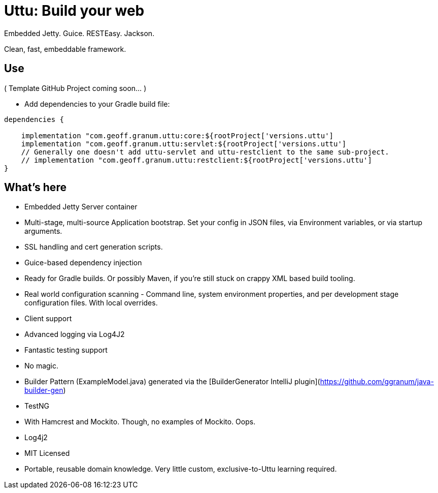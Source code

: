 = Uttu: Build your web

Embedded Jetty. Guice. RESTEasy. Jackson.

Clean, fast, embeddable framework.

== Use

( Template GitHub Project coming soon... )

* Add dependencies to your Gradle build file:

[source]
----
dependencies {

    implementation "com.geoff.granum.uttu:core:${rootProject['versions.uttu']
    implementation "com.geoff.granum.uttu:servlet:${rootProject['versions.uttu']
    // Generally one doesn't add uttu-servlet and uttu-restclient to the same sub-project.
    // implementation "com.geoff.granum.uttu:restclient:${rootProject['versions.uttu']
}
----


== What's here

* Embedded Jetty Server container
* Multi-stage, multi-source Application bootstrap. Set your config in JSON files, via Environment variables, or via startup arguments.
* SSL handling and cert generation scripts.
* Guice-based dependency injection
* Ready for Gradle builds. Or possibly Maven, if you're still stuck on crappy XML based build tooling.
* Real world configuration scanning - Command line, system environment properties, and per development stage configuration files. With local overrides.
* Client support
* Advanced logging via Log4J2
* Fantastic testing support
* No magic.
* Builder Pattern (ExampleModel.java) generated via the [BuilderGenerator IntelliJ plugin](https://github.com/ggranum/java-builder-gen)
* TestNG
   * With Hamcrest and Mockito. Though, no examples of Mockito. Oops.
* Log4j2
* MIT Licensed
* Portable, reusable domain knowledge. Very little custom, exclusive-to-Uttu learning required.

